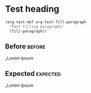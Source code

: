 * Test heading
  #+BEGIN_SRC emacs-lisp
    (org-test-def org-test-fill-paragraph
      "Test filling paragraphs"
      (fill-paragraph))
  #+END_SRC

** Before                                                            :before:
   ⁁Lorem
   Ipsum
** Expected                                                        :expected:
   ⁁Lorem Ipsum
